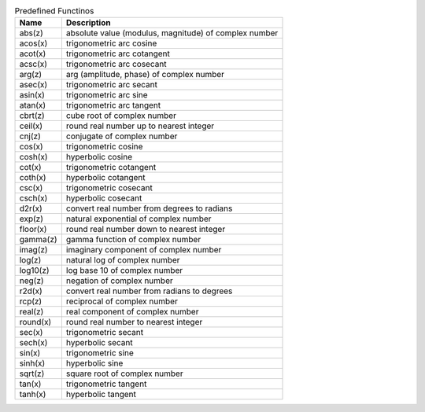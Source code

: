 .. csv-table:: Predefined Functinos
  :header: "Name", "Description"

  "abs(z)", "absolute value (modulus, magnitude) of complex number"
  "acos(x)", "trigonometric arc cosine"
  "acot(x)", "trigonometric arc cotangent"
  "acsc(x)", "trigonometric arc cosecant"
  "arg(z)", "arg (amplitude, phase) of complex number"
  "asec(x)", "trigonometric arc secant"
  "asin(x)", "trigonometric arc sine"
  "atan(x)", "trigonometric arc tangent"
  "cbrt(z)", "cube root of complex number"
  "ceil(x)", "round real number up to nearest integer"
  "cnj(z)", "conjugate of complex number"
  "cos(x)", "trigonometric cosine"
  "cosh(x)", "hyperbolic cosine"
  "cot(x)", "trigonometric cotangent"
  "coth(x)", "hyperbolic cotangent"
  "csc(x)", "trigonometric cosecant"
  "csch(x)", "hyperbolic cosecant"
  "d2r(x)", "convert real number from degrees to radians"
  "exp(z)", "natural exponential of complex number"
  "floor(x)", "round real number down to nearest integer"
  "gamma(z)", "gamma function of complex number"
  "imag(z)", "imaginary component of complex number"
  "log(z)", "natural log of complex number"
  "log10(z)", "log base 10 of complex number"
  "neg(z)", "negation of complex number"
  "r2d(x)", "convert real number from radians to degrees"
  "rcp(z)", "reciprocal of complex number"
  "real(z)", "real component of complex number"
  "round(x)", "round real number to nearest integer"
  "sec(x)", "trigonometric secant"
  "sech(x)", "hyperbolic secant"
  "sin(x)", "trigonometric sine"
  "sinh(x)", "hyperbolic sine"
  "sqrt(z)", "square root of complex number"
  "tan(x)", "trigonometric tangent"
  "tanh(x)", "hyperbolic tangent"

